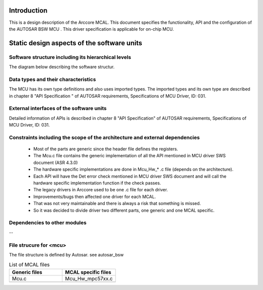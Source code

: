 Introduction
================

This is a design description of the Arccore MCAL.
This document specifies the functionality, API and the configuration of the AUTOSAR BSW MCU .
This driver specification is applicable for on-chip MCU.






Static design aspects of the software units
==================================================



Software structure including its hierarchical levels
------------------------------------------------------------

The diagram below describing the software structur.

 
.. image:: pictures/Mcu_Software_StructureNew.png


Data types and their characteristics
----------------------------------------
The MCU has its own type definitions and also uses imported types.
The imported types and its own type are described in chapter 8 "API Specification " of AUTOSAR requirements, Specifications of MCU Driver, ID: 031.


External interfaces of the software units
------------------------------------------------
Detailed information of APIs is described in chapter 8 "API Specification" of AUTOSAR requirements, Specifications of MCU Driver, ID: 031.


Constraints including the scope of the architecture and external dependencies
-----------------------------------------------------------------------------------
 * Most of the parts are generic since the header file defines the registers.
 * The Mcu.c file contains the generic implementation of all the API mentioned in MCU driver SWS document (ASR 4.3.0)
 * The hardware specific implementations are done in Mcu_Hw_* .c file (depends on the architecture).
 * Each API will have the Det error check mentioned in MCU driver SWS document and will call the hardware specific implementation function if the check passes.
 * The legacy drivers in Arccore used to be one .c file for each driver. 
 * Improvements/bugs then affected one driver for each MCAL.
 * That was not very maintainable and there is always a risk that something is missed.
 * So it was decided to divide driver two different parts, one generic and one MCAL specific.

Dependencies to other modules
--------------------------------

--
 
File strucure for <mcu>
--------------------------------

The file structure is defined by Autosar. see autosar_bsw


.. list-table:: List of MCAL files
  :widths: 50  50
  :header-rows: 1
  :align: left

  * - Generic files
    - MCAL specific files
  * - Mcu.c
    - Mcu_Hw_mpc57xx.c
  * - 
    - 